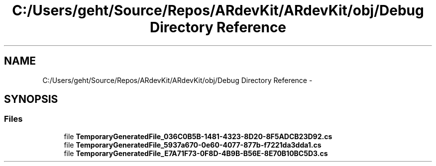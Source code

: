 .TH "C:/Users/geht/Source/Repos/ARdevKit/ARdevKit/obj/Debug Directory Reference" 3 "Wed Dec 18 2013" "Version 0.1" "ARdevkit" \" -*- nroff -*-
.ad l
.nh
.SH NAME
C:/Users/geht/Source/Repos/ARdevKit/ARdevKit/obj/Debug Directory Reference \- 
.SH SYNOPSIS
.br
.PP
.SS "Files"

.in +1c
.ti -1c
.RI "file \fBTemporaryGeneratedFile_036C0B5B-1481-4323-8D20-8F5ADCB23D92\&.cs\fP"
.br
.ti -1c
.RI "file \fBTemporaryGeneratedFile_5937a670-0e60-4077-877b-f7221da3dda1\&.cs\fP"
.br
.ti -1c
.RI "file \fBTemporaryGeneratedFile_E7A71F73-0F8D-4B9B-B56E-8E70B10BC5D3\&.cs\fP"
.br
.in -1c
